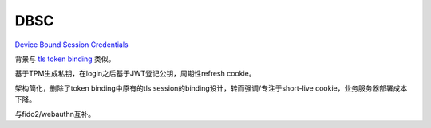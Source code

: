 DBSC
=======

`Device Bound Session Credentials <https://github.com/WICG/dbsc>`_

背景与 `tls token binding </2016/07/26/tls-security>`_ 类似。

基于TPM生成私钥，在login之后基于JWT登记公钥，周期性refresh cookie。

架构简化，删除了token binding中原有的tls session的binding设计，转而强调/专注于short-live cookie，业务服务器部署成本下降。

与fido2/webauthn互补。
